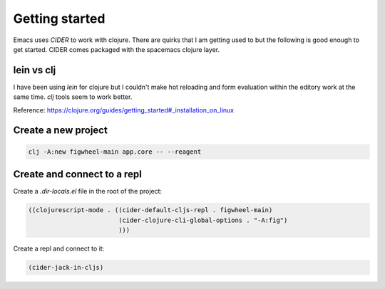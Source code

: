 Getting started
===============

.. post:: 13/11/2019
   :tags: clojurescript

Emacs uses `CIDER` to work with clojure. There are quirks that I am getting used to but the following is good enough to get started. CIDER comes packaged with the spacemacs clojure layer.

lein vs clj
-----------

I have been using `lein` for clojure but I couldn't make hot reloading and form evaluation within the editory work at the same time. `clj` tools seem to work better.

Reference: https://clojure.org/guides/getting_started#_installation_on_linux

Create a new project
--------------------

.. code:: bash

   clj -A:new figwheel-main app.core -- --reagent


Create and connect to a repl
----------------------------

Create a `.dir-locals.el` file in the root of the project:

.. code::

   ((clojurescript-mode . ((cider-default-cljs-repl . figwheel-main)
                           (cider-clojure-cli-global-options . "-A:fig")
                           )))

Create a repl and connect to it:

.. code::

   (cider-jack-in-cljs)
